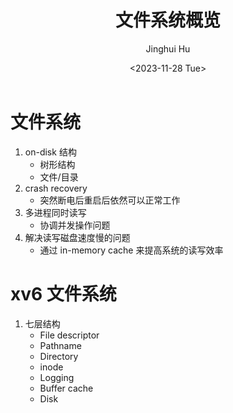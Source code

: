 #+TITLE: 文件系统概览
#+AUTHOR: Jinghui Hu
#+EMAIL: hujinghui@buaa.edu.cn
#+DATE: <2023-11-28 Tue>
#+STARTUP: overview num indent
#+OPTIONS: ^:nil
#+PROPERTY: header-args:sh :results output :dir ../../study/os/xv6-public


* 文件系统
1. on-disk 结构
   - 树形结构
   - 文件/目录
2. crash recovery
   - 突然断电后重启后依然可以正常工作
4. 多进程同时读写
   - 协调并发操作问题
5. 解决读写磁盘速度慢的问题
   - 通过 in-memory cache 来提高系统的读写效率


* xv6 文件系统
1. 七层结构
   - File descriptor
   - Pathname
   - Directory
   - inode
   - Logging
   - Buffer cache
   - Disk
